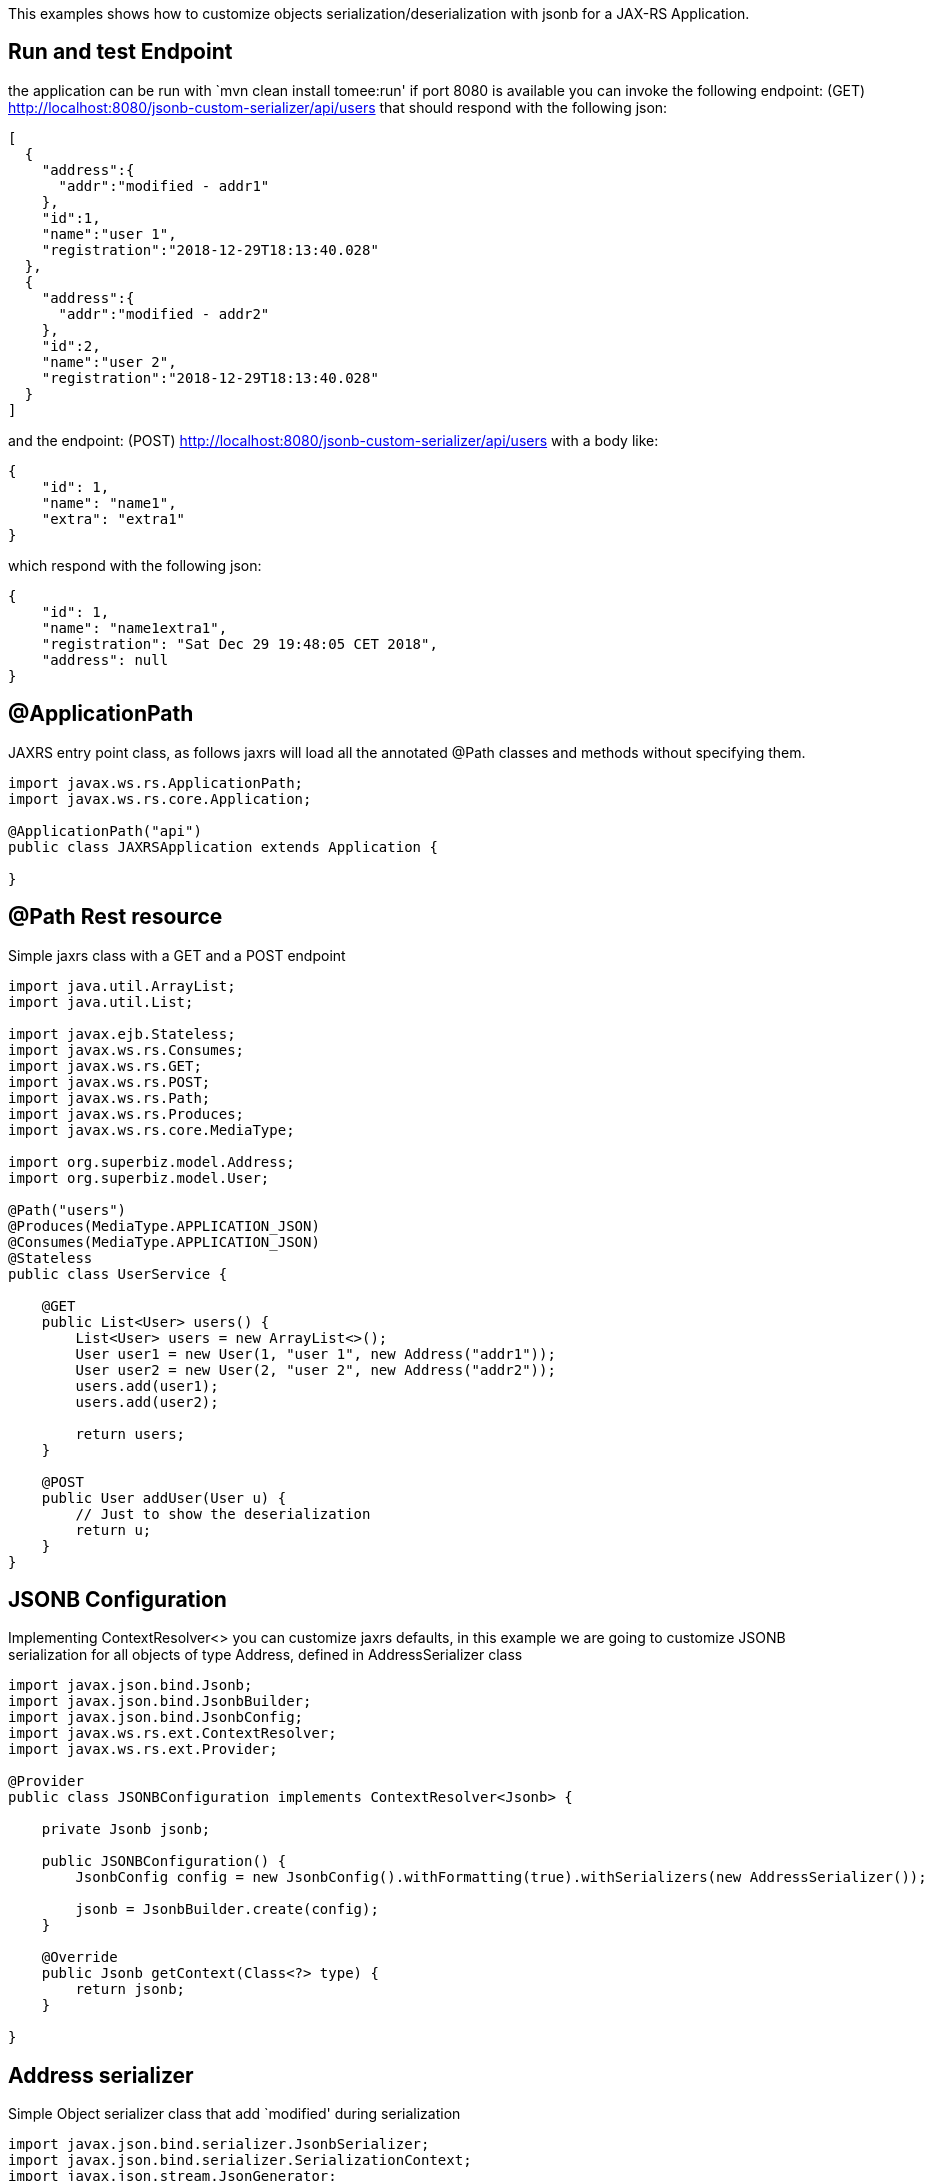 :index-group: JSON-B :jbake-type: page :jbake-status: status=published

This examples shows how to customize objects
serialization/deserialization with jsonb for a JAX-RS Application.

== Run and test Endpoint

the application can be run with `mvn clean install tomee:run' if port
8080 is available you can invoke the following endpoint: (GET)
http://localhost:8080/jsonb-custom-serializer/api/users that should
respond with the following json:

....
[
  {
    "address":{
      "addr":"modified - addr1"
    },
    "id":1,
    "name":"user 1",
    "registration":"2018-12-29T18:13:40.028"
  },
  {
    "address":{
      "addr":"modified - addr2"
    },
    "id":2,
    "name":"user 2",
    "registration":"2018-12-29T18:13:40.028"
  }
]
....

and the endpoint: (POST)
http://localhost:8080/jsonb-custom-serializer/api/users with a body
like:

....
{ 
    "id": 1, 
    "name": "name1", 
    "extra": "extra1" 
}
....

which respond with the following json:

....
{ 
    "id": 1, 
    "name": "name1extra1", 
    "registration": "Sat Dec 29 19:48:05 CET 2018",
    "address": null 
}
....

== @ApplicationPath

JAXRS entry point class, as follows jaxrs will load all the annotated
@Path classes and methods without specifying them.

....
import javax.ws.rs.ApplicationPath;
import javax.ws.rs.core.Application;

@ApplicationPath("api")
public class JAXRSApplication extends Application {

}
....

== @Path Rest resource

Simple jaxrs class with a GET and a POST endpoint

....
import java.util.ArrayList;
import java.util.List;

import javax.ejb.Stateless;
import javax.ws.rs.Consumes;
import javax.ws.rs.GET;
import javax.ws.rs.POST;
import javax.ws.rs.Path;
import javax.ws.rs.Produces;
import javax.ws.rs.core.MediaType;

import org.superbiz.model.Address;
import org.superbiz.model.User;

@Path("users")
@Produces(MediaType.APPLICATION_JSON)
@Consumes(MediaType.APPLICATION_JSON)
@Stateless
public class UserService {

    @GET
    public List<User> users() {
        List<User> users = new ArrayList<>();
        User user1 = new User(1, "user 1", new Address("addr1"));
        User user2 = new User(2, "user 2", new Address("addr2"));
        users.add(user1);
        users.add(user2);

        return users;
    }

    @POST
    public User addUser(User u) {
        // Just to show the deserialization
        return u;
    }
}
....

== JSONB Configuration

Implementing ContextResolver<> you can customize jaxrs defaults, in this
example we are going to customize JSONB serialization for all objects of
type Address, defined in AddressSerializer class

....
import javax.json.bind.Jsonb;
import javax.json.bind.JsonbBuilder;
import javax.json.bind.JsonbConfig;
import javax.ws.rs.ext.ContextResolver;
import javax.ws.rs.ext.Provider;

@Provider
public class JSONBConfiguration implements ContextResolver<Jsonb> {

    private Jsonb jsonb;

    public JSONBConfiguration() {
        JsonbConfig config = new JsonbConfig().withFormatting(true).withSerializers(new AddressSerializer());

        jsonb = JsonbBuilder.create(config);
    }

    @Override
    public Jsonb getContext(Class<?> type) {
        return jsonb;
    }

}
....

== Address serializer

Simple Object serializer class that add `modified' during serialization

....
import javax.json.bind.serializer.JsonbSerializer;
import javax.json.bind.serializer.SerializationContext;
import javax.json.stream.JsonGenerator;

import org.superbiz.model.Address;

public class AddressSerializer implements JsonbSerializer<Address> {

    @Override
    public void serialize(Address obj, JsonGenerator generator, SerializationContext ctx) {
        if (obj != null) {
            obj.setAddr("modified - " + obj.getAddr());
            ctx.serialize(obj, generator);
        }

    }

}
....

== User Deserializer

Create an object from a json

....
import java.lang.reflect.Type;

import javax.json.JsonObject;
import javax.json.bind.serializer.DeserializationContext;
import javax.json.bind.serializer.JsonbDeserializer;
import javax.json.stream.JsonParser;

import org.superbiz.model.User;

public class UserDeserializer implements JsonbDeserializer<User> {

    @Override
    public User deserialize(JsonParser parser, DeserializationContext ctx, Type rtType) {
        JsonObject jo = parser.getObject();
        String name = jo.get("name").toString().replace("\"", "");
        if (jo.get("extra") != null) {
            name = name + jo.get("extra").toString().replace("\"", "");
        }
        User u = new User(Integer.parseInt(jo.get("id").toString()), name, null);

        return u;
    }

}
....

== Using the deserializer @JsonbTypeDeserializer @JsonbTypeSerializer

With the annotation @JsonbTypeDeserializer or @JsonbTypeSerializer you
can notify jsonb to use the custom deserializer

....
import java.util.Date;

import javax.json.bind.annotation.JsonbTypeDeserializer;

import org.superbiz.UserDeserializer;

@JsonbTypeDeserializer(UserDeserializer.class)
public class User {

    private Integer id;
    private String name;
    private Date registration = new Date();
    private Address address;

    public User(Integer id, String name, Address address) {
        super();
        this.id = id;
        this.name = name;
        this.address = address;
    }

    public User() {
        super();
    }

    // ... GET/SET

} 
....

== Accessing the rest endpoint

The test spin up an openejb webapp and invoke the users endpoint

....
import java.io.IOException;

import javax.ws.rs.core.MediaType;

import org.apache.cxf.jaxrs.client.WebClient;
import org.apache.openejb.jee.WebApp;
import org.apache.openejb.junit.ApplicationComposer;
import org.apache.openejb.testing.Classes;
import org.apache.openejb.testing.EnableServices;
import org.apache.openejb.testing.Module;
import org.junit.Assert;
import org.junit.Test;
import org.junit.runner.RunWith;
import org.superbiz.JAXRSApplication;
import org.superbiz.JSONBConfiguration;
import org.superbiz.model.User;

@EnableServices(value = "jaxrs")
@RunWith(ApplicationComposer.class)
public class UserServiceTest {

    @Module
    @Classes({ UserService.class, JAXRSApplication.class, JSONBConfiguration.class })
    public WebApp app() {
        return new WebApp().contextRoot("test");
    }

    @Test
    public void get() throws IOException {
        final String message = WebClient.create("http://localhost:4204").path("/test/api/users").get(String.class);

        Assert.assertTrue(message.contains("modified - addr1"));
    }

    @Test
    public void post() throws IOException {
        final String inputJson = "{ \"id\": 1, \"name\": \"user1\", \"extra\": \"extraField\"}";
        final User responseUser = WebClient.create("http://localhost:4204").path("/test/api/users")
                .type(MediaType.APPLICATION_JSON).post(inputJson, User.class);

        Assert.assertTrue(!responseUser.getName().equals("user1"));
        Assert.assertTrue(responseUser.getName().equals("user1" + "extraField"));
    }

}
....

== Running

Running the example can be done from maven with a simple `mvn clean
install' command run from the `jsonb-custom-serializer' directory.

When run you should see output similar to the following.

....
-------------------------------------------------------
 T E S T S
-------------------------------------------------------
Running org.superbiz.rest.UserServiceTest
INFO - Created new singletonService org.apache.openejb.cdi.ThreadSingletonServiceImpl@7823a2f9
INFO - Succeeded in installing singleton service
INFO - Cannot find the configuration file [conf/openejb.xml].  Will attempt to create one for the beans deployed.
INFO - Configuring Service(id=Default Security Service, type=SecurityService, provider-id=Default Security Service)
INFO - Configuring Service(id=Default Transaction Manager, type=TransactionManager, provider-id=Default Transaction Manager)
INFO - Creating TransactionManager(id=Default Transaction Manager)
INFO - Creating SecurityService(id=Default Security Service)
INFO - Initializing network services
INFO - Creating ServerService(id=cxf-rs)
INFO - Creating ServerService(id=httpejbd)
INFO - Created ServicePool 'httpejbd' with (10) core threads, limited to (200) threads with a queue of (9)
INFO - Initializing network services
INFO -   ** Bound Services **
INFO -   NAME                 IP              PORT  
INFO -   httpejbd             127.0.0.1       4204  
INFO - -------
INFO - Ready!
INFO - Configuring enterprise application: /home/federico/Documents/PRIVATO/Apache/tomee/examples/jsonb-custom-serializer/UserServiceTest
INFO - Auto-deploying ejb UserService: EjbDeployment(deployment-id=UserService)
INFO - Configuring Service(id=Default Managed Container, type=Container, provider-id=Default Managed Container)
INFO - Auto-creating a container for bean org.superbiz.rest.UserServiceTest: Container(type=MANAGED, id=Default Managed Container)
INFO - Creating Container(id=Default Managed Container)
INFO - Using directory /tmp for stateful session passivation
INFO - Configuring Service(id=Default Stateless Container, type=Container, provider-id=Default Stateless Container)
INFO - Auto-creating a container for bean UserService: Container(type=STATELESS, id=Default Stateless Container)
INFO - Creating Container(id=Default Stateless Container)
INFO - Enterprise application "/home/federico/Documents/PRIVATO/Apache/tomee/examples/jsonb-custom-serializer/UserServiceTest" loaded.
INFO - Creating dedicated application classloader for UserServiceTest
INFO - Assembling app: /home/federico/Documents/PRIVATO/Apache/tomee/examples/jsonb-custom-serializer/UserServiceTest
INFO - Jndi(name=UserServiceLocalBean) --> Ejb(deployment-id=UserService)
INFO - Jndi(name=global/test/UserService!org.superbiz.rest.UserService) --> Ejb(deployment-id=UserService)
INFO - Jndi(name=global/test/UserService) --> Ejb(deployment-id=UserService)
INFO - Created Ejb(deployment-id=UserService, ejb-name=UserService, container=Default Stateless Container)
INFO - Started Ejb(deployment-id=UserService, ejb-name=UserService, container=Default Stateless Container)
INFO - Using readers:
INFO -      org.apache.cxf.jaxrs.provider.PrimitiveTextProvider@6a1d204a
INFO -      org.apache.cxf.jaxrs.provider.FormEncodingProvider@28a0fd6c
INFO -      org.apache.cxf.jaxrs.provider.MultipartProvider@2b62442c
INFO -      org.apache.cxf.jaxrs.provider.SourceProvider@66629f63
INFO -      org.apache.cxf.jaxrs.provider.JAXBElementTypedProvider@841e575
INFO -      org.apache.cxf.jaxrs.provider.JAXBElementProvider@27a5328c
INFO -      org.apache.openejb.server.cxf.rs.johnzon.TomEEJsonbProvider@5ab14cb9
INFO -      org.apache.openejb.server.cxf.rs.johnzon.TomEEJsonpProvider@62dae245
INFO -      org.apache.cxf.jaxrs.provider.StringTextProvider@4b6579e8
INFO -      org.apache.cxf.jaxrs.provider.BinaryDataProvider@6fff253c
INFO -      org.apache.cxf.jaxrs.provider.DataSourceProvider@6c6357f9
INFO - Using writers:
INFO -      org.apache.johnzon.jaxrs.WadlDocumentMessageBodyWriter@591e58fa
INFO -      org.apache.cxf.jaxrs.nio.NioMessageBodyWriter@3954d008
INFO -      org.apache.cxf.jaxrs.provider.StringTextProvider@4b6579e8
INFO -      org.apache.cxf.jaxrs.provider.JAXBElementTypedProvider@841e575
INFO -      org.apache.cxf.jaxrs.provider.PrimitiveTextProvider@6a1d204a
INFO -      org.apache.cxf.jaxrs.provider.FormEncodingProvider@28a0fd6c
INFO -      org.apache.cxf.jaxrs.provider.MultipartProvider@2b62442c
INFO -      org.apache.cxf.jaxrs.provider.SourceProvider@66629f63
INFO -      org.apache.cxf.jaxrs.provider.JAXBElementProvider@27a5328c
INFO -      org.apache.openejb.server.cxf.rs.johnzon.TomEEJsonbProvider@5ab14cb9
INFO -      org.apache.openejb.server.cxf.rs.johnzon.TomEEJsonpProvider@62dae245
INFO -      org.apache.cxf.jaxrs.provider.BinaryDataProvider@6fff253c
INFO -      org.apache.cxf.jaxrs.provider.DataSourceProvider@6c6357f9
INFO - Using exception mappers:
INFO -      org.apache.cxf.jaxrs.impl.WebApplicationExceptionMapper@403132fc
INFO -      org.apache.openejb.server.cxf.rs.EJBExceptionMapper@32cb636e
INFO -      org.apache.cxf.jaxrs.validation.ValidationExceptionMapper@71c5b236
INFO -      org.apache.openejb.server.cxf.rs.CxfRsHttpListener$CxfResponseValidationExceptionMapper@2cab9998
INFO - REST Application: http://127.0.0.1:4204/test/api       -> org.superbiz.JAXRSApplication@285d851a
INFO -      Service URI: http://127.0.0.1:4204/test/api/users ->  EJB org.superbiz.rest.UserService
INFO -               GET http://127.0.0.1:4204/test/api/users ->      List<User> users()
INFO -              POST http://127.0.0.1:4204/test/api/users ->      User addUser(User)
INFO - Deployed Application(path=/home/federico/Documents/PRIVATO/Apache/tomee/examples/jsonb-custom-serializer/UserServiceTest)
INFO - Undeploying app: /home/federico/Documents/PRIVATO/Apache/tomee/examples/jsonb-custom-serializer/UserServiceTest
INFO - Stopping network services
INFO - Stopping server services
INFO - Created new singletonService org.apache.openejb.cdi.ThreadSingletonServiceImpl@7823a2f9
INFO - Succeeded in installing singleton service
INFO - Cannot find the configuration file [conf/openejb.xml].  Will attempt to create one for the beans deployed.
INFO - Configuring Service(id=Default Security Service, type=SecurityService, provider-id=Default Security Service)
INFO - Configuring Service(id=Default Transaction Manager, type=TransactionManager, provider-id=Default Transaction Manager)
INFO - Creating TransactionManager(id=Default Transaction Manager)
INFO - Creating SecurityService(id=Default Security Service)
INFO - Initializing network services
INFO - Creating ServerService(id=cxf-rs)
INFO - Creating ServerService(id=httpejbd)
INFO - Created ServicePool 'httpejbd' with (10) core threads, limited to (200) threads with a queue of (9)
INFO - Initializing network services
INFO -   ** Bound Services **
INFO -   NAME                 IP              PORT  
INFO -   httpejbd             127.0.0.1       4204  
INFO - -------
INFO - Ready!
INFO - Configuring enterprise application: /home/federico/Documents/PRIVATO/Apache/tomee/examples/jsonb-custom-serializer/UserServiceTest
INFO - Auto-deploying ejb UserService: EjbDeployment(deployment-id=UserService)
INFO - Configuring Service(id=Default Managed Container, type=Container, provider-id=Default Managed Container)
INFO - Auto-creating a container for bean org.superbiz.rest.UserServiceTest: Container(type=MANAGED, id=Default Managed Container)
INFO - Creating Container(id=Default Managed Container)
INFO - Using directory /tmp for stateful session passivation
INFO - Configuring Service(id=Default Stateless Container, type=Container, provider-id=Default Stateless Container)
INFO - Auto-creating a container for bean UserService: Container(type=STATELESS, id=Default Stateless Container)
INFO - Creating Container(id=Default Stateless Container)
INFO - Enterprise application "/home/federico/Documents/PRIVATO/Apache/tomee/examples/jsonb-custom-serializer/UserServiceTest" loaded.
INFO - Creating dedicated application classloader for UserServiceTest
INFO - Assembling app: /home/federico/Documents/PRIVATO/Apache/tomee/examples/jsonb-custom-serializer/UserServiceTest
INFO - Jndi(name=UserServiceLocalBean) --> Ejb(deployment-id=UserService)
INFO - Jndi(name=global/test/UserService!org.superbiz.rest.UserService) --> Ejb(deployment-id=UserService)
INFO - Jndi(name=global/test/UserService) --> Ejb(deployment-id=UserService)
INFO - Created Ejb(deployment-id=UserService, ejb-name=UserService, container=Default Stateless Container)
INFO - Started Ejb(deployment-id=UserService, ejb-name=UserService, container=Default Stateless Container)
INFO - Using readers:
INFO -      org.apache.cxf.jaxrs.provider.PrimitiveTextProvider@51a06cbe
INFO -      org.apache.cxf.jaxrs.provider.FormEncodingProvider@6cc0bcf6
INFO -      org.apache.cxf.jaxrs.provider.MultipartProvider@29539e36
INFO -      org.apache.cxf.jaxrs.provider.SourceProvider@32f61a31
INFO -      org.apache.cxf.jaxrs.provider.JAXBElementTypedProvider@f5c79a6
INFO -      org.apache.cxf.jaxrs.provider.JAXBElementProvider@669253b7
INFO -      org.apache.openejb.server.cxf.rs.johnzon.TomEEJsonbProvider@5ab14cb9
INFO -      org.apache.openejb.server.cxf.rs.johnzon.TomEEJsonpProvider@62dae245
INFO -      org.apache.cxf.jaxrs.provider.StringTextProvider@3dddbe65
INFO -      org.apache.cxf.jaxrs.provider.BinaryDataProvider@49a64d82
INFO -      org.apache.cxf.jaxrs.provider.DataSourceProvider@344561e0
INFO - Using writers:
INFO -      org.apache.johnzon.jaxrs.WadlDocumentMessageBodyWriter@66d23e4a
INFO -      org.apache.cxf.jaxrs.nio.NioMessageBodyWriter@36ac8a63
INFO -      org.apache.cxf.jaxrs.provider.StringTextProvider@3dddbe65
INFO -      org.apache.cxf.jaxrs.provider.JAXBElementTypedProvider@f5c79a6
INFO -      org.apache.cxf.jaxrs.provider.PrimitiveTextProvider@51a06cbe
INFO -      org.apache.cxf.jaxrs.provider.FormEncodingProvider@6cc0bcf6
INFO -      org.apache.cxf.jaxrs.provider.MultipartProvider@29539e36
INFO -      org.apache.cxf.jaxrs.provider.SourceProvider@32f61a31
INFO -      org.apache.cxf.jaxrs.provider.JAXBElementProvider@669253b7
INFO -      org.apache.openejb.server.cxf.rs.johnzon.TomEEJsonbProvider@5ab14cb9
INFO -      org.apache.openejb.server.cxf.rs.johnzon.TomEEJsonpProvider@62dae245
INFO -      org.apache.cxf.jaxrs.provider.BinaryDataProvider@49a64d82
INFO -      org.apache.cxf.jaxrs.provider.DataSourceProvider@344561e0
INFO - Using exception mappers:
INFO -      org.apache.cxf.jaxrs.impl.WebApplicationExceptionMapper@4d9d1b69
INFO -      org.apache.openejb.server.cxf.rs.EJBExceptionMapper@5305c37d
INFO -      org.apache.cxf.jaxrs.validation.ValidationExceptionMapper@52c8295b
INFO -      org.apache.openejb.server.cxf.rs.CxfRsHttpListener$CxfResponseValidationExceptionMapper@251f7d26
INFO - REST Application: http://127.0.0.1:4204/test/api       -> org.superbiz.JAXRSApplication@77b21474
INFO -      Service URI: http://127.0.0.1:4204/test/api/users ->  EJB org.superbiz.rest.UserService
INFO -               GET http://127.0.0.1:4204/test/api/users ->      List<User> users()
INFO -              POST http://127.0.0.1:4204/test/api/users ->      User addUser(User)
INFO - Deployed Application(path=/home/federico/Documents/PRIVATO/Apache/tomee/examples/jsonb-custom-serializer/UserServiceTest)
INFO - Undeploying app: /home/federico/Documents/PRIVATO/Apache/tomee/examples/jsonb-custom-serializer/UserServiceTest
INFO - Stopping network services
INFO - Stopping server services
Tests run: 2, Failures: 0, Errors: 0, Skipped: 0, Time elapsed: 2.31 sec

Results :

Tests run: 2, Failures: 0, Errors: 0, Skipped: 0
    
....

=== Inside the jar

javaee-api:8.0 brings in all the dependencies needed to spin up a
working REST application.

If we look at the jar built by maven, we’ll see the application itself
is quite small:

....
$ jar tvf target/jsonb-custom-serializer-8.0.0-SNAPSHOT.war 
     0 Sat Dec 29 19:10:44 CET 2018 META-INF/
   134 Sat Dec 29 19:10:42 CET 2018 META-INF/MANIFEST.MF
     0 Sat Dec 29 19:10:42 CET 2018 WEB-INF/
     0 Sat Dec 29 19:10:42 CET 2018 WEB-INF/classes/
     0 Sat Dec 29 19:10:42 CET 2018 WEB-INF/classes/org/
     0 Sat Dec 29 19:10:42 CET 2018 WEB-INF/classes/org/superbiz/
     0 Sat Dec 29 19:10:42 CET 2018 WEB-INF/classes/org/superbiz/model/
     0 Sat Dec 29 19:10:42 CET 2018 WEB-INF/classes/org/superbiz/rest/
   790 Sat Dec 29 19:10:38 CET 2018 WEB-INF/classes/org/superbiz/model/Address.class
  2093 Sat Dec 29 19:10:38 CET 2018 WEB-INF/classes/org/superbiz/model/User.class
  2063 Sat Dec 29 19:10:38 CET 2018 WEB-INF/classes/org/superbiz/UserDeserializer.class
   402 Sat Dec 29 19:10:38 CET 2018 WEB-INF/classes/org/superbiz/JAXRSApplication.class
  1461 Sat Dec 29 19:10:38 CET 2018 WEB-INF/classes/org/superbiz/AddressSerializer.class
  1498 Sat Dec 29 19:10:38 CET 2018 WEB-INF/classes/org/superbiz/rest/UserService.class
  1549 Sat Dec 29 19:10:38 CET 2018 WEB-INF/classes/org/superbiz/JSONBConfiguration.class
  1241 Sat Dec 29 17:52:48 CET 2018 WEB-INF/web.xml
     0 Sat Dec 29 19:10:44 CET 2018 META-INF/maven/
     0 Sat Dec 29 19:10:44 CET 2018 META-INF/maven/org.superbiz/
     0 Sat Dec 29 19:10:44 CET 2018 META-INF/maven/org.superbiz/jsonb-custom-serializer/
  1811 Sat Dec 29 17:53:36 CET 2018 META-INF/maven/org.superbiz/jsonb-custom-serializer/pom.xml
   132 Sat Dec 29 19:10:42 CET 2018 META-INF/maven/org.superbiz/jsonb-custom-serializer/pom.properties
....

This single jar could be deployed any any compliant Java EE
implementation. In TomEE you’d simply place it in the
`tomee.home/webapps/` directory.
